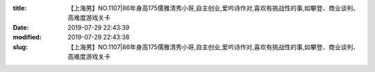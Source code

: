 
:title: 【上海男】NO.1107|86年身高175儒雅清秀小哥,自主创业,爱吟诗作对,喜欢有挑战性的事,如攀登、商业谈判、高难度游戏关卡
:date: 2019-07-29 22:43:39
:modified: 2019-07-29 22:43:38
:slug: 【上海男】NO.1107|86年身高175儒雅清秀小哥,自主创业,爱吟诗作对,喜欢有挑战性的事,如攀登、商业谈判、高难度游戏关卡


.. raw:: html
    :file: html/【上海男】NO.1107|86年身高175儒雅清秀小哥,自主创业,爱吟诗作对,喜欢有挑战性的事,如攀登、商业谈判、高难度游戏关卡.html
